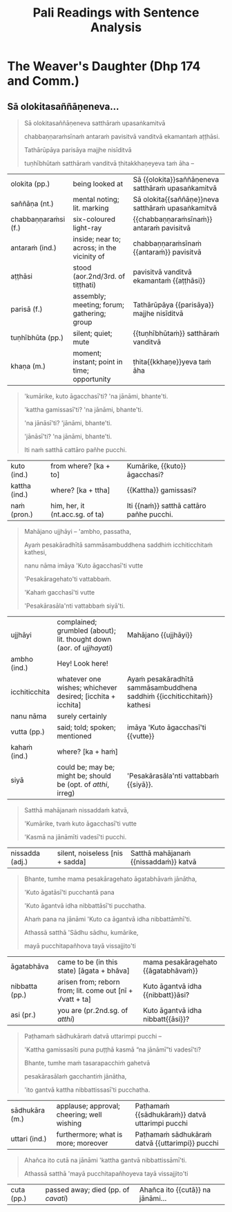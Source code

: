 # -*- flyspell-lazy-local: nil; mode: Org; eval: (progn (flycheck-mode 0) (flyspell-mode 0) (toggle-truncate-lines 1)) -*-
#+LATEX_CLASS: memoir
#+LATEX_HEADER: \input{./pali-lessons-preamble.tex}
#+LATEX_HEADER: \maxtocdepth{section}
#+LANGUAGE: en_GB
#+OPTIONS: toc:nil tasks:nil H:4 author:nil ':t ^:{}
#+TITLE: Pali Readings with Sentence Analysis
#+AUTHOR: The Bhikkhu Saṅgha

#+begin_export latex
\frontmatter

{\centering

{\Huge Pāḷi Readings with Sentence Analysis}

\bigskip
\href{https://vinaya-class.github.io}{https://vinaya-class.github.io}

{\scshape\small last updated on}\\
\today

}

\bigskip
\tableofcontents*

\mainmatter

\yournamefalse

\newlength{\colOne}\setlength{\colOne}{0.35\linewidth}
\newlength{\colTwo}\setlength{\colTwo}{0.6\linewidth}

\renewenvironment{quote}%
{\list{}{%
    \doubleLineSize
    \listparindent 0pt
    \itemindent    0pt
    \leftmargin    3em
    \rightmargin   3em
    \parsep        0pt
    \topsep        8pt
    \partopsep     0pt}%
\item[] \raggedright}%
{\endlist}
#+end_export

* Decks                                                            :noexport:

Pāli Readings::7. The Weaver's Daughter (Dhp 174 and Commentary Story)::1. Vocabulary

* The Weaver's Daughter (Dhp 174 and Comm.)
** Dhp 174 Verse                                                   :noexport:

**Pesakāradhītāvatthu**

- Dhp 174 Verse ([[https://suttacentral.net/dhp167-178/pli/ms][SC]], [[https://www.digitalpalireader.online/_dprhtml/index.html?loc=k.1.0.0.12.0.0.m][DPR]], [[http://localhost:4848/suttas/dhp167-178/pli/ms?quote=Andhabh%25C5%25ABto%2520aya%25E1%25B9%2581%2520loko&window_type=Sutta+Study][Simsapa]])
- Commentary ([[https://www.digitalpalireader.online/_dprhtml/index.html?loc=k.1.0.1.4.6.x.a][DPR]], [[http://localhost:4848/suttas/s0502a.att/pli/cst4?quote=andhabh%25C5%25ABtoti%2520ima%25E1%25B9%2581%2520dhammadesana%25E1%25B9%2581&window_type=Sutta+Study][Simsapa]])

#+begin_quote
Andhabhūto ayaṁ loko,
tanukettha vipassati;
Sakuṇo jālamuttova,
appo saggāya gacchati.
#+end_quote

Compound of /pesa-kāra-dhītā-vatthu/:

: [[[pesaṁ + kāra] + dhītar] + vatthu]
:
:    acc. tappurisa
:    who makes the weaving
:
:                  gen. tappurisa
:                  daughter of...
:
:                            gen. tappurisa
:                            story of...

Construct the English word order from back to front:

#+begin_quote
The story (/vatthu/) of the daughter (/dhītar/) of (he) who makes (/√kar/) the weaving (/pesa/).
#+end_quote

Suffixing languages can follow the Pāli order, e.g. Hungarian: /A ruhaszövő lányának története/.

#+ATTR_LATEX: :environment longtable :align L{\colOne} L{\colTwo} H
| pesakāra (m.) | weaver; embroiderer            |                         |
| dhītar (f.)   | daughter                       |                         |
| vatthu (nt.)  | story; case; example; instance | pesakāradhītā{{vatthu}} |

** Imaṁ dhammadesanaṁ satthā...                                    :noexport:

#+begin_quote
Andhabhūto'ti:

Imaṁ dhammadesanaṁ satthā aggāḷave cetiye viharanto ekaṁ pesakāradhītaraṁ ārabbha kathesi.

Ekadivasañhi āḷavivāsino satthari āḷaviṁ sampatte nimantetvā dānaṁ adaṁsu.

Satthā bhattakiccāvasāne anumodanaṁ karonto:

"Addhuvaṁ me jīvitaṁ, dhuvaṁ me maraṇaṁ,

avassaṁ mayā maritabbameva, maraṇapariyosānaṁ me jīvitaṁ,

jīvitameva aniyataṁ, maraṇaṁ niyatanti,

evaṁ maraṇassatiṁ bhāvetha.

Yesañhi maraṇassati abhāvitā, te pacchime kāle āsīvisaṁ disvā

bhītaadaṇḍapuriso viya santāsappattā bheravaravaṁ ravantā kālaṁ karonti.

Yesaṁ pana maraṇassati bhāvitā, te dūratova āsīvisaṁ disvā

daṇḍakena gahetvā chaḍḍetvā ṭhitapuriso viya pacchime kāle na santasanti,

tasmā maraṇassati bhāvetabbā"ti āha.

Taṁ dhammadesanaṁ sutvā avasesajanā sakiccappasutāva ahesuṁ.

Ekā pana soḷasavassuddesikā pesakāradhītā

"Aho, buddhānaṁ kathā nāma acchariyā, mayā pana maraṇassatiṁ bhāvetuṁ vaṭṭatī"ti

rattindivaṁ maraṇassatimeva bhāvesi.

Satthāpi tato nikkhamitvā jetavanaṁ agamāsi.

Sāpi kumārikā tīṇi vassāni maraṇassatiṁ bhāvesiyeva.
#+end_quote

** Athekadivasaṁ satthā...                                         :noexport:

#+begin_quote
Athekadivasaṁ satthā paccūsasamaye lokaṁ olokento

taṁ kumārikaṁ attano ñāṇajālassa antopaviṭṭhaṁ disvā

"kiṁ nu kho bhavissatī"ti upadhārento

"imāya kumārikāya mama dhammadesanāya sutadivasato paṭṭhāya

tīṇi vassāni maraṇassati bhāvitā,

idānāhaṁ tattha gantvā imaṁ kumārikaṁ cattāro pañhe pucchitvā

tāya vissajjentiyā catūsu ṭhānesu sādhukāraṁ datvā imaṁ gāthaṁ bhāsissāmi.
#+end_quote

** Sā gāthāvasāne...                                               :noexport:

[[https://www.tldraw.com/r/-fq8IgiR00U5fbrdXIIMK?viewport=0,0,1920,443&page=page:page][tldraw]]

#+begin_quote
Sā gāthāvasāne sotāpattiphale patiṭṭhahissati

taṁ nissāya mahājanassāpi sātthikā dhammadesanā bhavissati

ñatvā

pañcasatabhikkhuparivāro jetavanā nikkhamitvā anupubbena aggāḷavavihāraṁ agamāsi.

Āḷavivāsino 'satthā āgato'ti sutvā taṁ vihāraṁ gantvā nimantayiṁsu.

Tadā sāpi kumārikā satthu āgamanaṁ sutvā

'Āgato kira mayhaṁ pitā, sāmi, ācariyo puṇṇacandamukho mahāgotamabuddho'ti

tuṭṭhamānasā

'Ito me tiṇṇaṁ saṁvaccharānaṁ matthake suvaṇṇavaṇṇo satthā diṭṭhapubbo,

idānissa suvaṇṇavaṇṇaṁ sarīraṁ daṭṭhuṁ madhurojañca varadhammaṁ sotuṁ labhissāmī'ti

cintesi.
#+end_quote

** Pitā panassā...                                                 :noexport:

[[https://www.tldraw.com/r/6Qv6MmqStHjkhZTp-mcw2?viewport=24,35,1920,971&page=page:page][tldraw]]

#+begin_quote
Pitā panassā sālaṁ gacchanto āha

"Amma, parasantako me sāṭako āropito,

tassa vidatthimattaṁ aniṭṭhitaṁ,

taṁ ajja niṭṭhāpessāmi,

sīghaṁ me tasaraṁ vaṭṭetvā āhareyyāsī'ti.

Sā cintesi –

'Ahaṁ satthu dhammaṁ sotukāmā, pitā ca maṁ evaṁ āha.

Kiṁ nu kho satthu dhammaṁ suṇāmi,

udāhu pitu tasaraṁ vaṭṭetvā harāmī'ti?

Athassā etadahosi:

'Pitā maṁ tasare anāhariyamāne potheyyapi pahareyyapi,

tasmā tasaraṁ vaṭṭetvā tassa datvā pacchā dhammaṁ sossāmī'ti

Pīṭhake nisīditvā tasaraṁ vaṭṭesi.
#+end_quote

** Āḷavivāsinopi satthāraṁ parivisitvā...                          :noexport:

[[https://www.tldraw.com/r/WGEIqUYjILmuGt2xttasg?viewport=21,-19,1920,687&page=page:page][tldraw]]

#+begin_quote
Āḷavivāsinopi satthāraṁ parivisitvā

pattaṁ gahetvā anumodanatthāya aṭṭhaṁsu.

Satthā 'yamahaṁ kuladhītaraṁ nissāya tiṁsayojanamaggaṁ āgato,

sā ajjāpi okāsaṁ na labhati.

Tāya okāse laddhe anumodanaṁ karissāmī'ti

tuṇhībhūto ahosi.

Evaṁ tuṇhībhūtampi satthāraṁ sadevake loke

koci kiñci vattuṁ na visahati.

Sāpi kho kumārikā tasaraṁ vaṭṭetvā pacchiyaṁ ṭhapetvā

pitu santikaṁ gacchamānā parisapariyante ṭhatvā

satthāraṁ olokayamānāva aṭṭhāsi.

Satthāpi gīvaṁ ukkhipitvā taṁ olokesi.

Sā olokitākāreneva aññāsi –

'Satthā evarūpāya parisāya majjhe nisīditvāva

maṁ olokento mamāgamanaṁ paccāsīsati,

attano santikaṁ āgamanameva paccāsīsatī'ti.

Sā tasarapacchiṁ ṭhapetvā satthu santikaṁ agamāsi.

Kasmā pana naṁ satthā olokesīti?

Evaṁ kirassa ahosi:

'Esā ettova gacchamānā puthujjanakālakiriyaṁ katvā

aniyatagatikā bhavissati,

mama santikaṁ āgantvā gacchamānā sotāpattiphalaṁ patvā

niyatagatikā hutvā tusitavimāne nibbattissatī'ti.

Tassā kira taṁ divasaṁ maraṇato mutti nāma natthi.
#+end_quote

** Sā olokitasaññāṇeneva...

#+begin_quote
Sā olokitasaññāṇeneva satthāraṁ upasaṅkamitvā

chabbaṇṇaraṁsīnaṁ antaraṁ pavisitvā vanditvā ekamantaṁ aṭṭhāsi.

Tathārūpāya parisāya majjhe nisīditvā

tuṇhībhūtaṁ satthāraṁ vanditvā ṭhitakkhaṇeyeva taṁ āha –
#+end_quote

#+ATTR_LATEX: :environment longtable :align L{\colOne} L{\colTwo} H
| olokita (pp.)        | being looked at                             | Sā {{olokita}}saññāṇeneva satthāraṁ upasaṅkamitvā |
| saññāṇa (nt.)        | mental noting; lit. marking                 | Sā olokita{{saññāṇe}}neva satthāraṁ upasaṅkamitvā |
| chabbaṇṇaraṁsi (f.) | six-coloured light-ray                      | {{chabbaṇṇaraṁsīnaṁ}} antaraṁ pavisitvā           |
| antaraṁ (ind.)      | inside; near to; across; in the vicinity of | chabbaṇṇaraṁsīnaṁ {{antaraṁ}} pavisitvā           |
| aṭṭhāsi              | stood (aor.2nd/3rd. of tiṭṭhati)            | pavisitvā vanditvā ekamantaṁ {{aṭṭhāsi}}           |
| parisā (f.)          | assembly; meeting; forum; gathering; group  | Tathārūpāya {{parisāya}} majjhe nisīditvā          |
| tuṇhībhūta (pp.)     | silent; quiet; mute                         | {{tuṇhībhūtaṁ}} satthāraṁ vanditvā                |
| khaṇa (m.)           | moment; instant; point in time; opportunity | ṭhita{{kkhaṇe}}yeva taṁ āha                        |

#+latex: \enlargethispage{\baselineskip}
#+latex: \sentenceDiaSolution{./images/dhp174-sa-olokita.png}

\clearpage

#+begin_quote
'kumārike, kuto āgacchasī'ti? 'na jānāmi, bhante'ti.

'kattha gamissasī'ti? 'na jānāmi, bhante'ti.

'na jānāsī'ti? 'jānāmi, bhante'ti.

'jānāsī'ti? 'na jānāmi, bhante'ti.

Iti naṁ satthā cattāro pañhe pucchi.
#+end_quote

#+ATTR_LATEX: :environment longtable :align L{\colOne} L{\colTwo} H
| kuto (ind.)   | from where? [ka + to]           | Kumārike, {{kuto}} āgacchasi?             |
| kattha (ind.) | where? [ka + ttha]              | {{Kattha}} gamissasi?                     |
| naṁ (pron.)  | him, her, it (nt.acc.sg. of ta) | Iti {{naṁ}} satthā cattāro pañhe pucchi. |

#+latex: \sentenceDiaSolution{./images/dhp174-kumarike-kuto.png}

\clearpage

#+begin_quote
Mahājano ujjhāyi -- 'ambho, passatha,

Ayaṁ pesakāradhītā sammāsambuddhena saddhiṁ icchiticchitaṁ kathesi,

nanu nāma imāya 'Kuto āgacchasī'ti vutte

'Pesakāragehato'ti vattabbaṁ.

'Kahaṁ gacchasī'ti vutte

'Pesakārasāla'nti vattabbaṁ siyā'ti.
#+end_quote

#+ATTR_LATEX: :environment longtable :align L{\colOne} L{\colTwo} H
| ujjhāyi       | complained; grumbled (about); lit. thought down (aor. of /ujjhayati/) | Mahājano {{ujjhāyi}}                                                    |
| ambho (ind.)  | Hey! Look here!                                                       |                                                                         |
| icchiticchita | whatever one wishes; whichever desired; [icchita + icchita]           | Ayaṁ pesakāradhītā sammāsambuddhena saddhiṁ {{icchiticchitaṁ}} kathesi |
| nanu nāma     | surely certainly                                                      |                                                                         |
| vutta (pp.)   | said; told; spoken; mentioned                                         | imāya 'Kuto āgacchasī'ti {{vutte}}                                      |
| kahaṁ (ind.) | where? [ka + haṁ]                                                    |                                                                         |
| siyā          | could be; may be; might be; should be (opt. of /atthi/, irreg)        | 'Pesakārasāla'nti vattabbaṁ {{siyā}}.                                  |

#+latex: \sentenceDiaSolution{./images/dhp174-mahajano-ujjhayi.png}

\clearpage

#+begin_quote
Satthā mahājanaṁ nissaddaṁ katvā,

'Kumārike, tvaṁ kuto āgacchasī'ti vutte

'Kasmā na jānāmīti vadesī'ti pucchi.
#+end_quote

#+ATTR_LATEX: :environment longtable :align L{\colOne} L{\colTwo} H
| nissadda (adj.) | silent, noiseless [nis + sadda]                           | Satthā mahājanaṁ {{nissaddaṁ}} katvā |

#+latex: \sentenceDiaSolution{./images/dhp174-sattha-mahajanam.png}

\clearpage

#+begin_quote
Bhante, tumhe mama pesakāragehato āgatabhāvaṁ jānātha,

'Kuto āgatāsī'ti pucchantā pana

'Kuto āgantvā idha nibbattāsī'ti pucchatha.

Ahaṁ pana na jānāmi 'Kuto ca āgantvā idha nibbattāmhī'ti.

Athassā satthā 'Sādhu sādhu, kumārike,

mayā pucchitapañhova tayā vissajjito'ti
#+end_quote

#+ATTR_LATEX: :environment longtable :align L{\colOne} L{\colTwo} H
| āgatabhāva      | came to be (in this state) [āgata + bhāva]                | mama pesakāragehato {{āgatabhāvaṁ}}  |
| nibbatta (pp.)  | arisen from; reborn from; lit. come out [nī + √vatt + ta] | Kuto āgantvā idha {{nibbatt}}āsi?     |
| asi (pr.)       | you are (pr.2nd.sg. of /atthi/)                           | Kuto āgantvā idha nibbatt{{āsi}}?     |

#+latex: \sentenceDiaSolution{./images/dhp174-mama-pesakaragehato.png}

\clearpage

#+begin_quote
Paṭhamaṁ sādhukāraṁ datvā uttarimpi pucchi --

'Kattha gamissasīti puna puṭṭhā kasmā "na jānāmī"ti vadesī'ti?

Bhante, tumhe maṁ tasarapacchiṁ gahetvā

pesakārasālaṁ gacchantiṁ jānātha,

'ito gantvā kattha nibbattissasī'ti pucchatha.
#+end_quote

#+ATTR_LATEX: :environment longtable :align L{\colOne} L{\colTwo} H
| sādhukāra (m.) | applause; approval; cheering; well wishing | Paṭhamaṁ {{sādhukāraṁ}} datvā uttarimpi pucchi |
| uttari (ind.)  | furthermore; what is more; moreover        | Paṭhamaṁ sādhukāraṁ datvā {{uttarimpi}} pucchi |

#+latex: \sentenceDiaSolution{./images/dhp174-pathamam-sadhukaram.png}

\clearpage

#+begin_quote
Ahañca ito cutā na jānāmi 'kattha gantvā nibbattissāmī'ti.

Athassā satthā 'mayā pucchitapañhoyeva tayā vissajjito'ti
#+end_quote

#+ATTR_LATEX: :environment longtable :align L{\colOne} L{\colTwo} H
| cuta (pp.) | passed away; died (pp. of /cavati/) | Ahañca ito {{cutā}} na jānāmi... |

#+latex: \sentenceDiaSolution{./images/dhp174-ito-cuta.png}

*** Notes                                                          :noexport:

[[https://www.tldraw.com/r/2HWzHDCOVwmraubVSKWC2?viewport=15,364,1920,694&page=page:page][tldraw]]

** Dutiyaṁ sādhukāraṁ...                                           :noexport:

#+begin_quote
Dutiyaṁ sādhukāraṁ datvā uttarimpi pucchi –
#+end_quote
